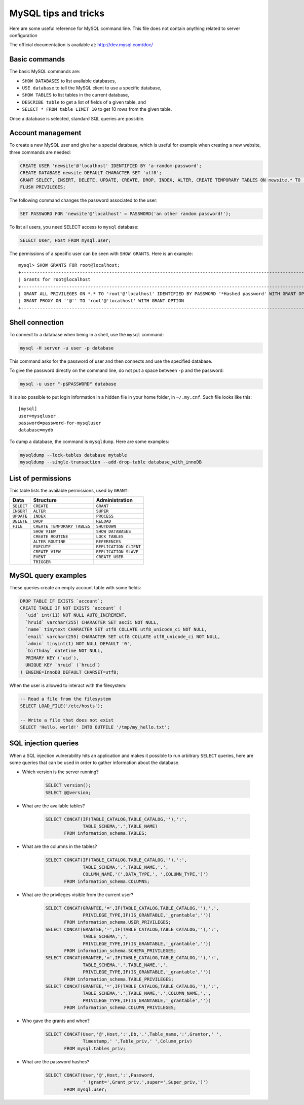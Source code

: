 MySQL tips and tricks
=====================

Here are some useful reference for MySQL command line.  This file does not
contain anything related to server configuration

The official documentation is available at: http://dev.mysql.com/doc/


Basic commands
--------------

The basic MySQL commands are:

* ``SHOW DATABASES`` to list available databases,
* ``USE database`` to tell the MySQL client to use a specific database,
* ``SHOW TABLES`` to list tables in the current database,
* ``DESCRIBE table`` to get a list of fields of a given table, and
* ``SELECT * FROM table LIMIT 10`` to get 10 rows from the given table.

Once a database is selected, standard SQL queries are possible.


Account management
------------------

To create a new MySQL user and give her a special database, which is useful for
example when creating a new website, three commands are needed:

.. code-block:: mysql

    CREATE USER 'newsite'@'localhost' IDENTIFIED BY 'a-random-password';
    CREATE DATABASE newsite DEFAULT CHARACTER SET 'utf8';
    GRANT SELECT, INSERT, DELETE, UPDATE, CREATE, DROP, INDEX, ALTER, CREATE TEMPORARY TABLES ON newsite.* TO 'newsite'@'localhost';
    FLUSH PRIVILEGES;

The following command changes the password associated to the user:

.. code-block:: mysql

    SET PASSWORD FOR 'newsite'@'localhost' = PASSWORD('an other random password!');

To list all users, you need SELECT access to ``mysql`` database:

.. code-block:: mysql

    SELECT User, Host FROM mysql.user;

The permissions of a specific user can be seen with ``SHOW GRANTS``.  Here is
an example::

    mysql> SHOW GRANTS FOR root@localhost;
    +---------------------------------------------------------------------------------------------------------------+
    | Grants for root@localhost                                                                                     |
    +---------------------------------------------------------------------------------------------------------------+
    | GRANT ALL PRIVILEGES ON *.* TO 'root'@'localhost' IDENTIFIED BY PASSWORD '*Hashed password' WITH GRANT OPTION |
    | GRANT PROXY ON ''@'' TO 'root'@'localhost' WITH GRANT OPTION                                                  |
    +---------------------------------------------------------------------------------------------------------------+


Shell connection
----------------

To connect to a database when being in a shell, use the ``mysql`` command:

.. code-block:: sh

    mysql -H server -u user -p database

This command asks for the password of user and then connects and use the
specified database.

To give the password directly on the command line, do not put a space between
``-p`` and the password:

.. code-block:: sh

    mysql -u user "-p$PASSWORD" database

It is also possible to put login information in a hidden file in your home
folder, in ``~/.my.cnf``.  Such file looks like this::

    [mysql]
    user=mysqluser
    password=password-for-mysqluser
    database=mydb

To dump a database, the command is ``mysqldump``.  Here are some examples:

.. code-block:: sh

    mysqldump --lock-tables database mytable
    mysqldump --single-transaction --add-drop-table database_with_innoDB

List of permissions
-------------------

This table lists the available permissions, used by ``GRANT``:

+------------+-----------------------------+------------------------+
|    Data    |          Structure          |     Administration     |
+============+=============================+========================+
| ``SELECT`` | ``CREATE``                  | ``GRANT``              |
+------------+-----------------------------+------------------------+
| ``INSERT`` | ``ALTER``                   | ``SUPER``              |
+------------+-----------------------------+------------------------+
| ``UPDATE`` | ``INDEX``                   | ``PROCESS``            |
+------------+-----------------------------+------------------------+
| ``DELETE`` | ``DROP``                    | ``RELOAD``             |
+------------+-----------------------------+------------------------+
| ``FILE``   | ``CREATE TEMPORARY TABLES`` | ``SHUTDOWN``           |
+------------+-----------------------------+------------------------+
|            | ``SHOW VIEW``               | ``SHOW DATABASES``     |
|            +-----------------------------+------------------------+
|            | ``CREATE ROUTINE``          | ``LOCK TABLES``        |
|            +-----------------------------+------------------------+
|            | ``ALTER ROUTINE``           | ``REFERENCES``         |
|            +-----------------------------+------------------------+
|            | ``EXECUTE``                 | ``REPLICATION CLIENT`` |
|            +-----------------------------+------------------------+
|            | ``CREATE VIEW``             | ``REPLICATION SLAVE``  |
|            +-----------------------------+------------------------+
|            | ``EVENT``                   | ``CREATE USER``        |
|            +-----------------------------+------------------------+
|            | ``TRIGGER``                 |                        |
+------------+-----------------------------+------------------------+



MySQL query examples
--------------------

These queries create an empty account table with some fields:

.. code-block:: mysql

    DROP TABLE IF EXISTS `account`;
    CREATE TABLE IF NOT EXISTS `account` (
      `uid` int(11) NOT NULL AUTO_INCREMENT,
      `hruid` varchar(255) CHARACTER SET ascii NOT NULL,
      `name` tinytext CHARACTER SET utf8 COLLATE utf8_unicode_ci NOT NULL,
      `email` varchar(255) CHARACTER SET utf8 COLLATE utf8_unicode_ci NOT NULL,
      `admin` tinyint(1) NOT NULL DEFAULT '0',
      `birthday` datetime NOT NULL,
      PRIMARY KEY (`uid`),
      UNIQUE KEY `hruid` (`hruid`)
    ) ENGINE=InnoDB DEFAULT CHARSET=utf8;


When the user is allowed to interact with the filesystem:

.. code-block:: mysql

    -- Read a file from the filesystem
    SELECT LOAD_FILE('/etc/hosts');

    -- Write a file that does not exist
    SELECT 'Hello, world!' INTO OUTFILE '/tmp/my_hello.txt';


SQL injection queries
---------------------

When a SQL injection vulnerability hits an application and makes it possible to
run arbitrary ``SELECT`` queries, here are some queries that can be used in
order to gather information about the database.

* Which version is the server running?

    .. code-block:: mysql

        SELECT version();
        SELECT @@version;

* What are the available tables?

    .. code-block:: mysql

        SELECT CONCAT(IF(TABLE_CATALOG,TABLE_CATALOG,''),':',
                      TABLE_SCHEMA,'.',TABLE_NAME)
               FROM information_schema.TABLES;

* What are the columns in the tables?

    .. code-block:: mysql

        SELECT CONCAT(IF(TABLE_CATALOG,TABLE_CATALOG,''),':',
                      TABLE_SCHEMA,'.',TABLE_NAME,'.',
                      COLUMN_NAME,'(',DATA_TYPE,', ',COLUMN_TYPE,')')
               FROM information_schema.COLUMNS;

* What are the privileges visible from the current user?

    .. code-block:: mysql

        SELECT CONCAT(GRANTEE,'=',IF(TABLE_CATALOG,TABLE_CATALOG,''),',',
                      PRIVILEGE_TYPE,IF(IS_GRANTABLE,'_grantable',''))
               FROM information_schema.USER_PRIVILEGES;
        SELECT CONCAT(GRANTEE,'=',IF(TABLE_CATALOG,TABLE_CATALOG,''),':',
                      TABLE_SCHEMA,',',
                      PRIVILEGE_TYPE,IF(IS_GRANTABLE,'_grantable',''))
               FROM information_schema.SCHEMA_PRIVILEGES;
        SELECT CONCAT(GRANTEE,'=',IF(TABLE_CATALOG,TABLE_CATALOG,''),':',
                      TABLE_SCHEMA,'.',TABLE_NAME,',',
                      PRIVILEGE_TYPE,IF(IS_GRANTABLE,'_grantable',''))
               FROM information_schema.TABLE_PRIVILEGES;
        SELECT CONCAT(GRANTEE,'=',IF(TABLE_CATALOG,TABLE_CATALOG,''),':',
                      TABLE_SCHEMA,'.',TABLE_NAME,'.',COLUMN_NAME,',',
                      PRIVILEGE_TYPE,IF(IS_GRANTABLE,'_grantable',''))
               FROM information_schema.COLUMN_PRIVILEGES;

* Who gave the grants and when?

    .. code-block:: mysql

        SELECT CONCAT(User,'@',Host,':',Db,'.',Table_name,':',Grantor,' ',
                      Timestamp,' ',Table_priv,' ',Column_priv)
               FROM mysql.tables_priv;

* What are the password hashes?

    .. code-block:: mysql

        SELECT CONCAT(User,'@',Host,':',Password,
                      ' (grant=',Grant_priv,',super=',Super_priv,')')
               FROM mysql.user;
